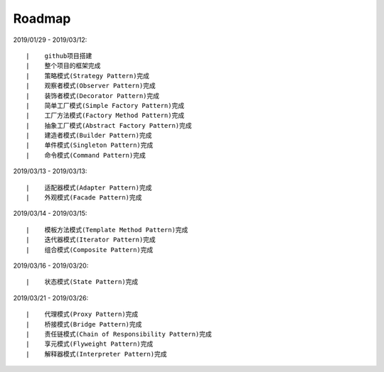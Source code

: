 ===========
Roadmap
===========

2019/01/29 - 2019/03/12:

::

    |    github项目搭建
    |    整个项目的框架完成
    |    策略模式(Strategy Pattern)完成
    |    观察者模式(Observer Pattern)完成
    |    装饰者模式(Decorator Pattern)完成
    |    简单工厂模式(Simple Factory Pattern)完成
    |    工厂方法模式(Factory Method Pattern)完成
    |    抽象工厂模式(Abstract Factory Pattern)完成
    |    建造者模式(Builder Pattern)完成
    |    单件模式(Singleton Pattern)完成
    |    命令模式(Command Pattern)完成

2019/03/13 - 2019/03/13:

::

    |    适配器模式(Adapter Pattern)完成
    |    外观模式(Facade Pattern)完成

2019/03/14 - 2019/03/15:

::

    |    模板方法模式(Template Method Pattern)完成
    |    迭代器模式(Iterator Pattern)完成
    |    组合模式(Composite Pattern)完成

2019/03/16 - 2019/03/20:

::

    |    状态模式(State Pattern)完成

2019/03/21 - 2019/03/26:

::

    |    代理模式(Proxy Pattern)完成
    |    桥接模式(Bridge Pattern)完成
    |    责任链模式(Chain of Responsibility Pattern)完成
    |    享元模式(Flyweight Pattern)完成
    |    解释器模式(Interpreter Pattern)完成
